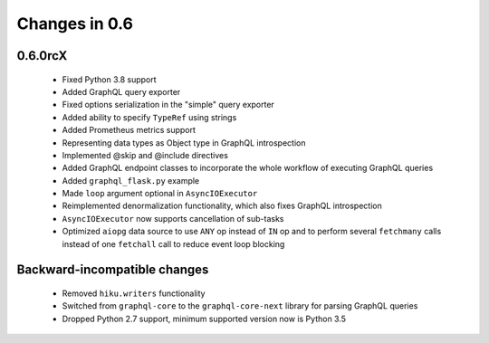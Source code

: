 Changes in 0.6
==============

0.6.0rcX
~~~~~~~~

  - Fixed Python 3.8 support
  - Added GraphQL query exporter
  - Fixed options serialization in the "simple" query exporter
  - Added ability to specify ``TypeRef`` using strings
  - Added Prometheus metrics support
  - Representing data types as Object type in GraphQL introspection
  - Implemented @skip and @include directives
  - Added GraphQL endpoint classes to incorporate the whole workflow
    of executing GraphQL queries
  - Added ``graphql_flask.py`` example
  - Made ``loop`` argument optional in ``AsyncIOExecutor``
  - Reimplemented denormalization functionality, which also fixes GraphQL
    introspection
  - ``AsyncIOExecutor`` now supports cancellation of sub-tasks
  - Optimized ``aiopg`` data source to use ``ANY`` op instead of ``IN`` op and
    to perform several ``fetchmany`` calls instead of one ``fetchall`` call
    to reduce event loop blocking

Backward-incompatible changes
~~~~~~~~~~~~~~~~~~~~~~~~~~~~~

  - Removed ``hiku.writers`` functionality
  - Switched from ``graphql-core`` to the ``graphql-core-next`` library
    for parsing GraphQL queries
  - Dropped Python 2.7 support, minimum supported version now is Python 3.5
